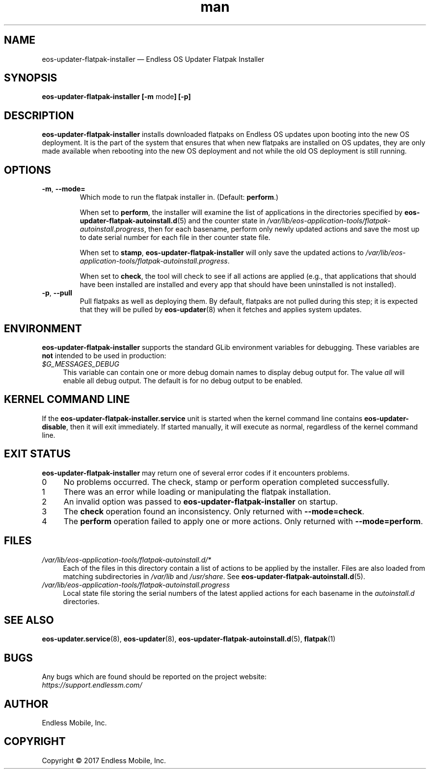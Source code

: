 .\" Manpage for eos-updater-flatpak-installer.
.\" Documentation is under the same licence as the eos-updater package.
.TH man 8 "10 Nov 2017" "1.0" "eos\-updater\-flatpak\-installer man page"
.\"
.SH NAME
.IX Header "NAME"
eos\-updater\-flatpak\-installer — Endless OS Updater Flatpak Installer
.\"
.SH SYNOPSIS
.IX Header "SYNOPSIS"
.\"
\fBeos\-updater\-flatpak\-installer [\-m \fPmode\fB] [\-p]
.\"
.SH DESCRIPTION
.IX Header "DESCRIPTION"
.\"
\fBeos\-updater\-flatpak\-installer\fP installs downloaded flatpaks on Endless OS
updates upon booting into the new OS deployment. It is the part of the system that
ensures that when new flatpaks are installed on OS updates, they are
only made available when rebooting into the new OS deployment and not while
the old OS deployment is still running.
.PP
.SH OPTIONS
.IX Header "OPTIONS"
.\"
.IP "\fB\-m\fP, \fB\-\-mode=\fP"
Which mode to run the flatpak installer in. (Default: \fBperform\fP.)
\".
When set to \fBperform\fP, the installer will examine the list of applications
in the directories specified by \fBeos\-updater\-flatpak\-autoinstall.d\fP(5)
and the counter state in
\fI/var/lib/eos\-application\-tools/flatpak\-autoinstall.progress\fP, then for
each basename, perform only newly updated actions and save the most up to date
serial number for each file in ther counter state file.
\".
When set to \fBstamp\fP, \fBeos\-updater\-flatpak\-installer\fP will only save
the updated actions to
\fI/var/lib/eos\-application\-tools/flatpak\-autoinstall.progress\fP.
\".
When set to \fBcheck\fP, the tool will check to see if all actions are applied (e.g., that
applications that should have been installed are installed and every app that
should have been uninstalled is not installed).
.\"
.IP "\fB\-p\fP, \fB\-\-pull\fP"
Pull flatpaks as well as deploying them. By default, flatpaks are
not pulled during this step; it is expected that they will be pulled by
\fBeos\-updater\fP(8) when it fetches and applies system updates.
.\"
.SH "ENVIRONMENT"
.IX Header "ENVIRONMENT"
.\"
\fPeos\-updater\-flatpak\-installer\fP supports the standard GLib environment
variables for debugging. These variables are \fBnot\fP intended to be used in
production:
.\"
.IP \fI$G_MESSAGES_DEBUG\fP 4
.IX Item "$G_MESSAGES_DEBUG"
This variable can contain one or more debug domain names to display debug output
for. The value \fIall\fP will enable all debug output. The default is for no
debug output to be enabled.
.\"
.SH "KERNEL COMMAND LINE"
.IX Header "KERNEL COMMAND LINE"
.\"
If the \fBeos\-updater\-flatpak\-installer.service\fP unit is started when
the kernel command line contains \fBeos\-updater\-disable\fP, then
it will exit immediately. If started manually, it will execute as normal,
regardless of the kernel command line.
.\"
.SH "EXIT STATUS"
.IX Header "EXIT STATUS"
.\"
\fBeos\-updater\-flatpak\-installer\fP may return one of several error codes
if it encounters problems.
.\"
.IP "0" 4
.IX Item "0"
No problems occurred. The check, stamp or perform operation completed
successfully.
.\"
.IP "1" 4
.IX Item "1"
There was an error while loading or manipulating the flatpak installation.
.\"
.IP "2" 4
.IX Item "2"
An invalid option was passed to \fBeos\-updater\-flatpak\-installer\fP on
startup.
.\"
.IP "3" 4
.IX Item "3"
The \fBcheck\fP operation found an inconsistency. Only returned with
\fB\-\-mode=check\fP.
.\"
.IP "4" 4
.IX Item "4"
The \fBperform\fP operation failed to apply one or more actions. Only returned
with \fB\-\-mode=perform\fP.
.\"
.SH "FILES"
.IX Header "FILES"
.\"
.IP \fI/var/lib/eos\-application\-tools/flatpak\-autoinstall.d/*\fP 4
.IX Item "/etc/eos\-application\-tools/flatpak\-autoinstall.d/*"
.IX Item "/var/lib/eos\-applications\-tools/flatpak\-autoinstall.d/*"
.IX Item "/usr/share/eos\-application\-tools/flatpak\-autoinstall.d/*"
Each of the files in this directory contain a list of actions to be applied
by the installer. Files are also loaded from matching subdirectories in
\fI/var/lib\fP and \fI/usr/share\fP. See
\fBeos\-updater\-flatpak\-autoinstall.d\fP(5).
.\"
.IP \fI/var/lib/eos\-application\-tools/flatpak\-autoinstall.progress\fP 4
.IX Item "/etc/eos\-application\-tools/flatpak\-autoinstall.progress"
Local state file storing the serial numbers of the latest applied actions for
each basename in the \fIautoinstall.d\fP directories.
.\"
.SH "SEE ALSO"
.IX Header "SEE ALSO"
.\"
\fBeos\-updater.service\fP(8),
\fBeos\-updater\fP(8),
\fBeos\-updater\-flatpak\-autoinstall.d\fP(5),
\fBflatpak\fP(1)
.\"
.SH BUGS
.IX Header "BUGS"
.\"
Any bugs which are found should be reported on the project website:
.br
\fIhttps://support.endlessm.com/\fP
.\"
.SH AUTHOR
.IX Header "AUTHOR"
.\"
Endless Mobile, Inc.
.\"
.SH COPYRIGHT
.IX Header "COPYRIGHT"
.\"
Copyright © 2017 Endless Mobile, Inc.
